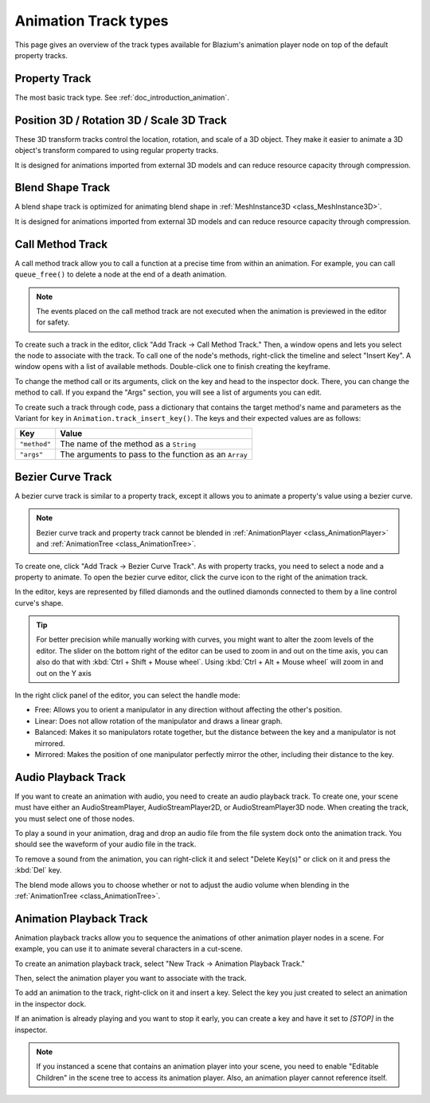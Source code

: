 .. _doc_animation_track_types:

Animation Track types
=====================

This page gives an overview of the track types available for Blazium's animation
player node on top of the default property tracks.

.. seealso::

   We assume you already read :ref:`doc_introduction_animation`, which covers
   the basics, including property tracks.

.. image:: img/track_types.webp

Property Track
--------------

The most basic track type. See :ref:`doc_introduction_animation`.

Position 3D / Rotation 3D / Scale 3D Track
------------------------------------------

These 3D transform tracks control the location, rotation, and scale of a 3D object.
They make it easier to animate a 3D object's transform compared to using regular
property tracks.

It is designed for animations imported from external 3D models and can reduce resource capacity through compression.

Blend Shape Track
-----------------

A blend shape track is optimized for animating blend shape in :ref:`MeshInstance3D <class_MeshInstance3D>`.

It is designed for animations imported from external 3D models and can reduce resource capacity through compression.

Call Method Track
------------------

A call method track allow you to call a function at a precise time from within an
animation. For example, you can call ``queue_free()`` to delete a node at the
end of a death animation.

.. note:: The events placed on the call method track are not executed when the animation is previewed in the editor for safety.

To create such a track in the editor, click "Add Track -> Call Method Track." Then, a window
opens and lets you select the node to associate with the track. To call one of
the node's methods, right-click the timeline and select "Insert Key". A window
opens with a list of available methods. Double-click one to finish creating the
keyframe.

.. image:: img/node_methods.webp

To change the method call or its arguments, click on the key and head to the
inspector dock. There, you can change the method to call. If you expand the
"Args" section, you will see a list of arguments you can edit.

.. image:: img/node_method_args.webp

To create such a track through code, pass a dictionary that contains the target method's name
and parameters as the Variant for ``key`` in ``Animation.track_insert_key()``. The keys and
their expected values are as follows:

+---------------------------------------+-----------------------------------------------------------------------------+
| **Key**                               | **Value**                                                                   |
+=======================================+=============================================================================+
| ``"method"``                          | The name of the method as a ``String``                                      |
+---------------------------------------+-----------------------------------------------------------------------------+
| ``"args"``                            | The arguments to pass to the function as an ``Array``                       |
+---------------------------------------+-----------------------------------------------------------------------------+

.. tabs::
 .. code-tab:: gdscript GDScript

    # Create a call method track.
    func create_method_animation_track():
        # Get or create the animation the target method will be called from.
        var animation = $AnimationPlayer.get_animation("idle")
        # Get or create the target method's animation track.
        var track_index = animation.add_track(Animation.TYPE_METHOD)
        # Make the arguments for the target method jump().
        var jump_velocity = -400.0
        var multiplier = randf_range(.8, 1.2)
        # Get or create a dictionary with the target method's name and arguments.
        var method_dictionary = {
            "method": "jump",
            "args": [jump_velocity, multiplier],
        }

        # Set scene-tree path to node with target method.
        animation.track_set_path(track_index, ".")
        # Add the dictionary as the animation method track's key.
        animation.track_insert_key(track_index, 0.6, method_dictionary, 0)


    # The target method that will be called from the animation.
    func jump(jump_velocity, multiplier):
        velocity.y = jump_velocity * multiplier

 .. code-tab:: csharp

    // Create a call method track.
    public void CreateAnimationTrack()
    {
        // Get reference to the AnimationPlayer.
        var animationPlayer = GetNode<AnimationPlayer>("AnimationPlayer");
        // Get or create the animation the target method will be called from.
        var animation = animationPlayer.GetAnimation("idle");
        // Get or create the target method's animation track.
        var trackIndex = animation.AddTrack(Animation.TrackType.Method);
        // Make the arguments for the target method Jump().
        var jumpVelocity = -400.0;
        var multiplier = GD.RandRange(.8, 1.2);
        // Get or create a dictionary with the target method's name and arguments.
        var methodDictionary = new Godot.Collections.Dictionary
        {
            { "method", MethodName.Jump },
            { "args", new Godot.Collections.Array { jumpVelocity, multiplier } }
        };

        // Set scene-tree path to node with target method.
        animation.TrackSetPath(trackIndex, ".");
        // Add the dictionary as the animation method track's key.
        animation.TrackInsertKey(trackIndex, 0.6, methodDictionary, 0);
    }


    // The target method that will be called from the animation.
    private void Jump(float jumpVelocity, float multiplier)
    {
        Velocity = new Vector2(Velocity.X, jumpVelocity * multiplier);
    }

Bezier Curve Track
------------------

A bezier curve track is similar to a property track, except it allows you to
animate a property's value using a bezier curve.

.. note:: Bezier curve track and property track cannot be blended in :ref:`AnimationPlayer <class_AnimationPlayer>` and :ref:`AnimationTree <class_AnimationTree>`.

To create one, click "Add Track -> Bezier Curve Track". As with property tracks,
you need to select a node and a property to animate. To open the bezier curve
editor, click the curve icon to the right of the animation track.

.. image:: img/bezier_curve_icon.webp

In the editor, keys are represented by filled diamonds and the outlined
diamonds connected to them by a line control curve's shape.

.. tip::

    For better precision while manually working with curves, you might want to alter
    the zoom levels of the editor. The slider on the bottom right of the editor can be used to
    zoom in and out on the time axis, you can also do that with :kbd:`Ctrl + Shift + Mouse wheel`.
    Using :kbd:`Ctrl + Alt + Mouse wheel` will zoom in and out on the Y axis

.. image:: img/bezier_curves.webp

In the right click panel of the editor, you can select the handle mode:

- Free: Allows you to orient a manipulator in any direction without affecting the
  other's position.
- Linear: Does not allow rotation of the manipulator and draws a linear graph.
- Balanced: Makes it so manipulators rotate together, but the distance between
  the key and a manipulator is not mirrored.
- Mirrored: Makes the position of one manipulator perfectly mirror the other,
  including their distance to the key.

.. image:: img/manipulator_modes.webp

Audio Playback Track
--------------------

If you want to create an animation with audio, you need to create an audio
playback track. To create one, your scene must have either an AudioStreamPlayer,
AudioStreamPlayer2D, or AudioStreamPlayer3D node. When creating the track, you
must select one of those nodes.

To play a sound in your animation, drag and drop an audio file from the file
system dock onto the animation track. You should see the waveform of your audio
file in the track.

.. image:: img/audio_track.webp

To remove a sound from the animation, you can right-click it and select "Delete
Key(s)" or click on it and press the :kbd:`Del` key.

The blend mode allows you to choose whether or not to adjust the audio volume when blending in the :ref:`AnimationTree <class_AnimationTree>`.

.. image:: img/blend_mode.webp

Animation Playback Track
------------------------

Animation playback tracks allow you to sequence the animations of other
animation player nodes in a scene. For example, you can use it to animate
several characters in a cut-scene.

To create an animation playback track, select "New Track -> Animation Playback
Track."

Then, select the animation player you want to associate with the track.

To add an animation to the track, right-click on it and insert a key. Select the
key you just created to select an animation in the inspector dock.

.. image:: img/animation_player_animation.webp

If an animation is already playing and you want to stop it early, you can create
a key and have it set to `[STOP]` in the inspector.

.. note:: If you instanced a scene that contains an animation player into your
          scene, you need to enable "Editable Children" in the scene tree to
          access its animation player. Also, an animation player cannot
          reference itself.
